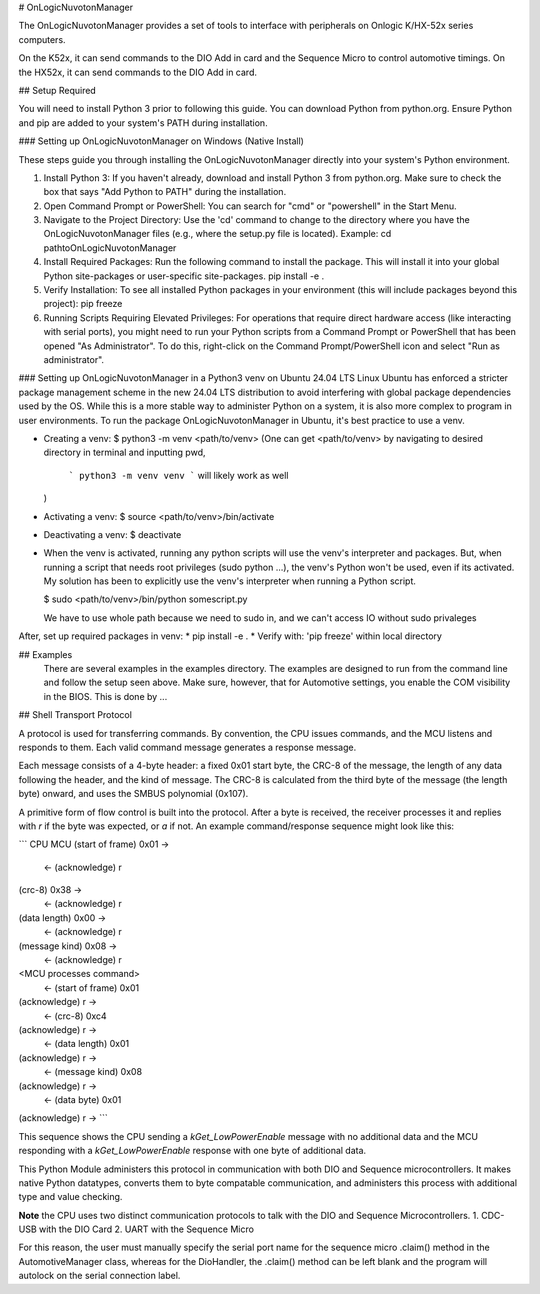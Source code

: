 # OnLogicNuvotonManager

The OnLogicNuvotonManager provides a set of tools to interface with peripherals on Onlogic K/HX-52x series computers.

On the K52x, it can send commands to the DIO Add in card and the Sequence Micro to control automotive timings.
On the HX52x, it can send commands to the DIO Add in card.

## Setup Required

You will need to install Python 3 prior to following this guide. You can download Python from python.org. Ensure Python and pip are added to your system's PATH during installation.

### Setting up OnLogicNuvotonManager on Windows (Native Install)

These steps guide you through installing the OnLogicNuvotonManager directly into your system's Python environment.

1. Install Python 3:
   If you haven't already, download and install Python 3 from python.org.
   Make sure to check the box that says "Add Python to PATH" during the installation.

2. Open Command Prompt or PowerShell:
   You can search for "cmd" or "powershell" in the Start Menu.

3. Navigate to the Project Directory:
   Use the 'cd' command to change to the directory where you have the OnLogicNuvotonManager files (e.g., where the setup.py file is located).
   Example:
   cd path\to\OnLogicNuvotonManager

4. Install Required Packages:
   Run the following command to install the package. This will install it into your global Python site-packages or user-specific site-packages.
   pip install -e .

5. Verify Installation:
   To see all installed Python packages in your environment (this will include packages beyond this project):
   pip freeze

6. Running Scripts Requiring Elevated Privileges:
   For operations that require direct hardware access (like interacting with serial ports), you might need to run your Python scripts from a Command Prompt or PowerShell that has been opened "As Administrator". To do this, right-click on the Command Prompt/PowerShell icon and select "Run as administrator".

### Setting up OnLogicNuvotonManager in a Python3 venv on Ubuntu 24.04 LTS
Linux Ubuntu has enforced a stricter package management scheme in the new 24.04 LTS distribution to avoid interfering with global package dependencies used by the OS. While this is a more stable way to administer Python on a system, it is also more complex to program in user environments. To run the package OnLogicNuvotonManager in Ubuntu, it's best practice to use a venv.

* Creating a venv:
  $ python3 -m venv <path/to/venv> 
  (One can get <path/to/venv> by navigating to desired directory in terminal and inputting pwd,
   ```
   python3 -m venv venv
   ```
   will likely work as well
  )

* Activating a venv:
  $ source <path/to/venv>/bin/activate

* Deactivating a venv:
  $ deactivate

- When the venv is activated, running any python scripts will use the venv's interpreter and packages. But, when running a script that needs root privileges (sudo python ...), the venv's Python won't be used, even if its activated. My solution has been to explicitly use the venv's interpreter when running a Python script.

  $ sudo <path/to/venv>/bin/python somescript.py

  We have to use whole path because we need to sudo in, and we can't access IO without sudo privaleges

After, set up required packages in venv:
* pip install -e .
* Verify with: 'pip freeze' within local directory

## Examples
   There are several examples in the examples directory.  The examples
   are designed to run from the command line and follow the setup seen above.
   Make sure, however, that for Automotive settings, you enable the COM visibility in 
   the BIOS.  This is done by ...

## Shell Transport Protocol

A protocol is used for transferring commands.  By convention, the CPU
issues commands, and the MCU listens and responds to them.  Each valid command
message generates a response message.

Each message consists of a 4-byte header: a fixed 0x01 start
byte, the CRC-8 of the message, the length of any data following the header,
and the kind of message.  The CRC-8 is calculated from the third byte of the
message (the length byte) onward, and uses the SMBUS polynomial (0x107).

A primitive form of flow control is built into the protocol.  After a byte is
received, the receiver processes it and replies with `\r` if the byte was
expected, or `\a` if not.  An example command/response sequence might look like
this:

```
CPU                                          MCU
(start of frame) 0x01 ->
                        <- (acknowledge)      \r
(crc-8)          0x38 ->
                        <- (acknowledge)      \r
(data length)    0x00 ->
                        <- (acknowledge)      \r
(message kind)   0x08 ->
                        <- (acknowledge)      \r
<MCU processes command>
                        <- (start of frame) 0x01
(acknowledge)    \r   ->
                        <- (crc-8)          0xc4
(acknowledge)    \r   ->
                        <- (data length)    0x01
(acknowledge)    \r   ->
                        <- (message kind)   0x08
(acknowledge)    \r   ->
                        <- (data byte)      0x01
(acknowledge)    \r   ->
```

This sequence shows the CPU sending a `kGet_LowPowerEnable` message with no
additional data and the MCU responding with a `kGet_LowPowerEnable` response
with one byte of additional data.

This Python Module administers this protocol in communication with both DIO and Sequence microcontrollers.
It makes native Python datatypes, converts them to byte compatable communication, and administers this process
with additional type and value checking.

**Note** the CPU uses two distinct communication protocols to talk with the DIO and Sequence Microcontrollers.
1. CDC-USB with the DIO Card
2. UART with the Sequence Micro

For this reason, the user must manually specify the serial port name for the sequence micro .claim() method in the AutomotiveManager class, whereas for the DioHandler, the .claim() method can be left blank and the program will autolock on the serial connection label.